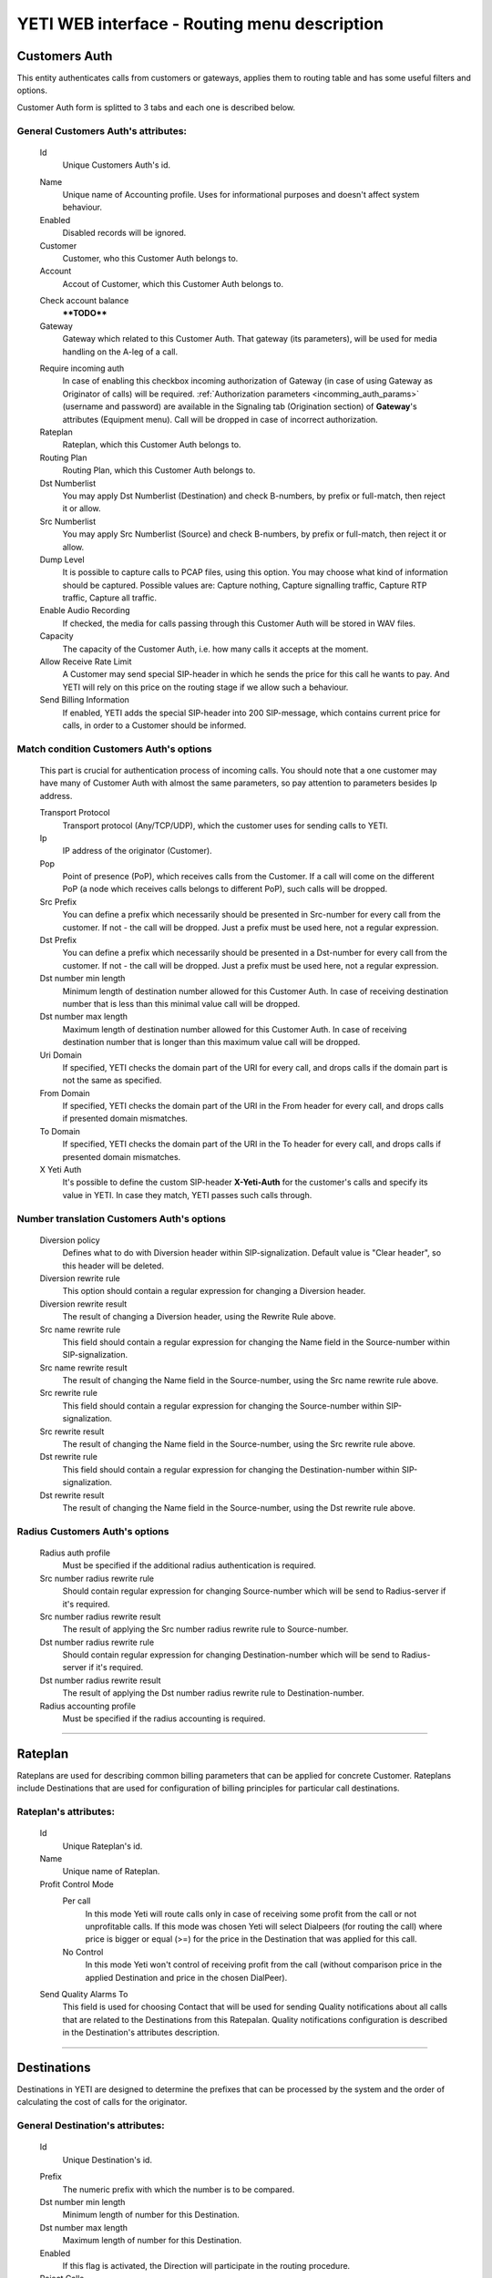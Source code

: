 =============================================
YETI WEB interface - Routing menu description
=============================================

Customers Auth
~~~~~~~~~~~~~~

This entity authenticates calls from customers or gateways, applies them to
routing table and has some useful filters and options.

Customer Auth form is splitted to 3 tabs and each one is described below.

General **Customers Auth**'s attributes:
````````````````````````````````````````

    .. _customer_auth_id:

    Id
       Unique Customers Auth's id.

    .. _customer_auth_name:

    Name
        Unique name of Accounting profile.
        Uses for informational purposes and doesn't affect system behaviour.
    Enabled
        Disabled records will be ignored.
    Customer
        Customer, who this Customer Auth belongs to.
    Account
        Accout of Customer, which this Customer Auth belongs to.

    .. _customer_check_account_balance:

    Check account balance
        ****TODO****
    Gateway
        Gateway which related to this Customer Auth. That gateway (its parameters),
        will be used for media handling on the A-leg of a call.

    .. _require_incoming_auth:

    Require incoming auth
        In case of enabling this checkbox incoming authorization of Gateway (in case of using Gateway as Originator of calls) will be required.
        :ref:`Authorization parameters <incomming_auth_params>` (username and password) are available in the Signaling tab (Origination section) of **Gateway**'s attributes (Equipment menu).
        Call will be dropped in case of incorrect authorization.
    Rateplan
        Rateplan, which this Customer Auth belongs to.
    Routing Plan
        Routing Plan, which this Customer Auth belongs to.
    Dst Numberlist
        You may apply Dst Numberlist (Destination) and check B-numbers, by prefix or
        full-match, then reject it or allow.
    Src Numberlist
        You may apply Src Numberlist (Source) and check B-numbers, by prefix or
        full-match, then reject it or allow.
    Dump Level
        It is possible to capture calls to PCAP files, using this option.
        You may choose what kind of information should be captured.
        Possible values are: Capture nothing, Capture signalling traffic, Capture RTP traffic, Capture all traffic.
    Enable Audio Recording
        If checked, the media for calls passing through this Customer Auth will be stored
        in WAV files.
    Capacity
        The capacity of the Customer Auth, i.e. how many calls it accepts at the moment.
    Allow Receive Rate Limit
        A Customer may send special SIP-header in which he sends the price for this call he wants to pay.
        And YETI will rely on this price on the routing stage if we allow such a behaviour.
    Send Billing Information
        If enabled, YETI adds the special SIP-header into 200 SIP-message, which contains
        current price for calls, in order to a Customer should be informed.

Match condition **Customers Auth**'s options
````````````````````````````````````````````
    This part is crucial for authentication process of incoming calls. You should note that a one
    customer may have many of Customer Auth with almost the same parameters, so pay
    attention to parameters besides Ip address.

    Transport Protocol
        Transport protocol (Any/TCP/UDP), which the customer uses for sending calls to YETI.
    Ip
        IP address of the originator (Customer).
    Pop
        Point of presence (PoP), which receives calls from the Customer. If a call will come
        on the different PoP (a node which receives calls belongs to different PoP), such calls
        will be dropped.
    Src Prefix
        You can define a prefix which necessarily should be presented in Src-number for every
        call from the customer. If not - the call will be dropped. Just a prefix must be used here, not a
        regular expression.
    Dst Prefix
        You can define a prefix which necessarily should be presented in a Dst-number for every
        call from the customer. If not - the call will be dropped. Just a prefix must be used here, not a
        regular expression.
    Dst number min length
        Minimum length of destination number allowed for this Customer Auth. In case of receiving destination number that is less than this minimal value call will be dropped.
    Dst number max length
        Maximum length of destination number allowed for this Customer Auth.
        In case of receiving destination number that is longer than this maximum value call will be dropped.
    Uri Domain
        If specified, YETI checks the domain part of the URI for every call, and drops calls
        if the domain part is not the same as specified.
    From Domain
        If specified, YETI checks the domain part of the URI in the From header for every call, and drops calls
        if presented domain mismatches.
    To Domain
        If specified, YETI checks the domain part of the URI in the To header for every call, and drops calls
        if presented domain mismatches.
    X Yeti Auth
        It's possible to define the custom SIP-header **X-Yeti-Auth** for the customer's calls and specify its value in
        YETI. In case they match, YETI passes such calls through.

Number translation **Customers Auth**'s options
```````````````````````````````````````````````

    Diversion policy
        Defines what to do with Diversion header within SIP-signalization.
        Default value is "Clear header", so this header will be deleted.
    Diversion rewrite rule
        This option should contain a regular expression for changing a Diversion header.
    Diversion rewrite result
        The result of changing a Diversion header, using the Rewrite Rule above.
    Src name rewrite rule
        This field should contain a regular expression for changing the Name field in the Source-number within SIP-signalization.
    Src name rewrite result
        The result of changing the Name field in the Source-number, using the Src name rewrite rule above.
    Src rewrite rule
        This field should contain a regular expression for changing the Source-number within SIP-signalization.
    Src rewrite result
        The result of changing the Name field in the Source-number, using the Src rewrite rule above.
    Dst rewrite rule
        This field should contain a regular expression for changing the Destination-number within SIP-signalization.
    Dst rewrite result
        The result of changing the Name field in the Source-number, using the Dst rewrite rule above.

Radius **Customers Auth**'s options
```````````````````````````````````

    Radius auth profile
        Must be specified if the additional radius authentication is required.
    Src number radius rewrite rule
        Should contain regular expression for changing Source-number which will be send to Radius-server if it's required.
    Src number radius rewrite result
        The result of applying the Src number radius rewrite rule to Source-number.
    Dst number radius rewrite rule
        Should contain regular expression for changing Destination-number which will be send to Radius-server if it's required.
    Dst number radius rewrite result
        The result of applying the Dst number radius rewrite rule to Destination-number.
    Radius accounting profile
        Must be specified if the radius accounting is required.
    
----

..

Rateplan
~~~~~~~~

Rateplans are used for describing common billing parameters that can be applied for concrete Customer. Rateplans include Destinations that are used for configuration of billing principles for particular call destinations.

**Rateplan**'s attributes:
``````````````````````````

    .. _rateplan_id:

    Id
       Unique Rateplan's id.
    Name
        Unique name of Rateplan.
    Profit Control Mode
        Per call
            In this mode Yeti will route calls only in case of receiving some profit from the call or not unprofitable calls. If this mode was chosen Yeti will select Dialpeers (for routing the call) where price is bigger or equal (>=) for the price in the Destination that was applied for this call.
        No Control
            In this mode Yeti won't control of receiving profit from the call (without comparison price in the applied Destination and price in the chosen DialPeer).
    Send Quality Alarms To
         This field is used for choosing Contact that will be used for sending Quality notifications about all calls that are related to the Destinations from this Ratepalan. Quality notifications configuration is described in the Destination's attributes description.
    
----

Destinations
~~~~~~~~~~~~

Destinations in YETI are designed to determine the prefixes that can be processed by the system and the order of calculating the cost of calls for the originator.

General **Destination**'s attributes:
`````````````````````````````````````

    .. _destination_id:

    Id
       Unique Destination's id.

    .. _destination_prefix:

    Prefix
        The numeric prefix with which the number is to be compared.
    Dst number min length
        Minimum length of number for this Destination.
    Dst number max length
        Maximum length of number for this Destination.
    Enabled
        If this flag is activated, the Direction will participate in the routing procedure.
    Reject Calls
        If this flag is activated, when the corresponding number is received with this Direction during the routing procedure, the call will be rejected.
    Rateplan
        Rateplan that is used with this Direction.
    Routing Tag
        ****TODO****
    Valid From
        Time and date that determine the time from which this Destination participates (will participate) in the routing procedure.
    Valid Till
        Time and date that determine the point in time to which this Destination will participate in the routing procedure.

    .. _rate_policy_id:

    Rate Policy
        The policy of determining the price of a call on this Direction. The following options are available:
            -   Fixed. If this option is selected, the cost of the call will be calculated with using the Initial rate, Next rate, Connect fee of this Destination.
            -   Based on used dialpeer. This option involves calculating the cost of the call with using the Initial rate, Next rate, Connect fee of Dial-up options, which will take the call. In this case, there is a possibility of changing the value, by determining the Dp margin fixed and / or Dp margin percent.
            -   MIN (Fixed, Based on used dialpeer). The minimum price for a call is chosen, when comparing the price of the "Fixed" mode and the "Based on used dialpeer" mode.
            -   MAX (Fixed, Based on used dialpeer). The maximum price for a call is selected when comparing the price of the "Fixed" mode and the "Based on used dialpeer" mode.

    .. _destination_reverse_billing:

    Reverse billing
        ****TODO****

    .. _destination_initial_interval:

    Initial Interval
        The starting interval from the start of the call in seconds (default 1). Allows you to set another tariffication policy for starting a call (example: *The first 5 seconds are free*).

    .. _destination_next_interval:

    Next Interval
        The subsequent interval of tariffication in seconds. With this interval, the charging step is defined (example *Minute (60 seconds)*, *Per second (1 second)*).

Fixed rating configuration of **Destination**'s attributes:
```````````````````````````````````````````````````````````

    .. _destination_initial_rate:

    Initial Rate
        ****TODO****

    .. _destination_next_rate:

    Next Rate
        ****TODO****

    .. _destination_connect_fee:

    Connect Fee
        ****TODO****
    Profit Control Mode
        ****TODO****
        Leave it empty to inherit Profit control mode from Rateplan
        No control  ****TODO****
        Per call    ****TODO****


Dialpeer based rating configuration of **Destination**'s attributes:
````````````````````````````````````````````````````````````````````
    Dp Margin Fixed
        ****TODO****
    Dp Margin Percent
        ****TODO****

Quality notifications configuration of **Destination**'s attributes:
````````````````````````````````````````````````````````````````````
    Asr Limit
        ****TODO****
    Acd Limit
        ****TODO****
    Short Calls Limit
        ****TODO****


.. _routing_group:

Routing Group
~~~~~~~~~~~~~

**Routing Group**'s attributes:
```````````````````````````````

    .. _routing_group_id:

    Id
       Unique Routing Group's id.
    Name
        Friendly name of object.
    
----

Dialpeers
~~~~~~~~~

****TODO****

**Dialpeer**'s attributes:
``````````````````````````

    .. _dialpeer_id:

    Id
       Unique Dialpeer's id.

    .. _dialpeer_prefix:

    Prefix
        ****TODO****
    Dst number min length
        ****TODO****
    Dst number max length
        ****TODO****
    Enabled
        ****TODO****
    Routing Group
        :ref:`Routing Group <routing_group>` that is related to this Dialpeer.
    Routing Tag
        ****TODO****
    Vendor
        ****TODO****
    Account
        ****TODO****
    Priority
        ****TODO****
    Force Hit Rate
        ****TODO****
    Exclusive Route
        If during the routing process it turned out that there are entries in the set of suitable routes with the Exclusive route set - all routes without such flag will be discarded. This behavior allows to disable call re-routing for any direction, if there is an exclusive route for it.

    .. _dialpeer_initial_interval:

    Initial Interval
        ****TODO****

    .. _dialpeer_initial_rate:

    Initial Rate
        ****TODO****

    .. _dialpeer_next_interval:

    Next Interval
        ****TODO****

    .. _dialpeer_next_rate:

    Next Rate
        ****TODO****
    Lcr Rate Multiplier
        ****TODO****

    .. _dialpeer_connect_fee:

    Connect Fee
        ****TODO****

    .. _dialpeer_reverse_billing:

    Reverse billing
        ****TODO****
    Gateway
        ****TODO****
    Gateway Group
        ****TODO****
    Valid From
        ****TODO****
    Valid Till
        ****TODO****
    Acd Limit
        ****TODO****
    Asr Limit
        ****TODO****
    Short Calls Limit
        ****TODO****
    Capacity
        ****TODO****
    Src Name Rewrite Rule
        ****TODO****
    Src Name Rewrite Result
        ****TODO****
    Src Rewrite Rule
        ****TODO****
    Src Rewrite Result
        ****TODO****
    Dst Rewrite Rule
        ****TODO****
    Dst Rewrite Result
        ****TODO****
    Created At
        Date and time creation of Dialpeer.

----

.. _routing_plan:

Routing Plans
~~~~~~~~~~~~~

****TODO****

**Routing Plan**'s attributes:
``````````````````````````````

    .. _routing_plan_id:

    Id
       Unique Routing Plan's id.
    Name
        Unique Routing Plan name.
    Sorting
        ****TODO****
        LCR, No ACD&ASR control ****TODO****
        Prio,LCR, ACD&ASR control ****TODO****
        LCR,Prio, ACD&ASR control ****TODO****
        LCRD, Prio, ACD&ASR control ****TODO****
        Route testing ****TODO****
        QD-Static, LCR, ACD&ASR control ****TODO****
        Static only, No ACD&ASR control  ****TODO****
    Use Lnp
        ****TODO****
    Rate Delta Max
        ****TODO****
    Routing Groups
        ****TODO****

----

Routing plan static routes
~~~~~~~~~~~~~~~~~~~~~~~~~~

****TODO****

**Routing plan static route**'s attributes:
```````````````````````````````````````````
    Id
       Unique Routing plan static route's id.
    Routing Plan
        :ref:`Routing plan <routing_plan>` that is related for this Routing plan static route. ****TODO****
    Prefix
        ****TODO****
    Priority
        ****TODO****
    Vendor
        ****TODO****
    Updated At
        Date and time of last updating of static routing record.

----

    .. _routing_plan_lnp_rules:

Routing Plan LNP rules
~~~~~~~~~~~~~~~~~~~~~~

****TODO****

**Routing Plan LNP rule**'s attributes:
```````````````````````````````````````
    Id
       Unique Routing Plan LNP rule's id.
    Routing plan
            :ref:`Routing plan <routing_plan>` for that will be applied this Routing plan LNP rule.
    Dst prefix
        ****TODO****
    Req dst rewrite rule
        ****TODO****
    Req dst rewrite result
        ****TODO****
    Database
        ****TODO****
    Lrn rewrite rule
        ****TODO****
    Lrn rewrite result
        ****TODO****

----

LNP Caches
~~~~~~~~~~

****TODO****

**LNP Cache**'s attributes:
```````````````````````````
    Id
       Unique LNP Cache's id.
    DST
        ****TODO****
    LRN
        ****TODO****
    TAG
        ****TODO****
    DATA
        ****TODO****
    DATABASE
        ****TODO****

----

Numberlists
~~~~~~~~~~~

****TODO****

**Numberlist**'s attributes:
````````````````````````````
    Id
       Unique Numberlist's id.
    Name
        Unique Numberlist name.
    Mode
        ****TODO****
        Strict number match ****TODO****
        Prefix match    ****TODO****
    Default action
        ****TODO****
        Reject call ****TODO****
        Allow call  ****TODO****
    Default src rewrite rule
        ****TODO****
    Default src rewrite result
        ****TODO****
    Default dst rewrite rule
        ****TODO****
    Default dst rewrite result
        ****TODO****
    Created At
        Date and time of this Numberlist creation.
    Updated At
        Date and time of last updating of this Numberlist.

----

Numberlist items
~~~~~~~~~~~~~~~~

****TODO****

**Numberlist item**'s attributes:
`````````````````````````````````
    Id
       Unique Numberlist item's id.
    Numberlist
        ****TODO****
    Key
        ****TODO****
    Action
        ****TODO****
        Default action  ****TODO****
        Reject call ****TODO****
        Allow call  ****TODO****
    Src rewrite rule
        ****TODO****
    Src rewrite result
        ****TODO****
    Dst rewrite rule
        ****TODO****
    Dst rewrite result
        ****TODO****
    Created At
        ****TODO****
    Updated At
        ****TODO****

----

Routing Tags
~~~~~~~~~~~~

****TODO****

**Routing Tag**'s attributes:
`````````````````````````````

    .. _routing_tag_id:

    Id
       Unique Routing Tag's id.
    Name
        ****TODO****

----


Areas
~~~~~

****TODO****

**Area**'s attributes:
``````````````````````

    .. _area_id:

    Id
       Unique Area's id.
    Name
        ****TODO****

----

Area prefixes
~~~~~~~~~~~~~

****TODO****

**Area prefixe**'s attributes:
``````````````````````````````
    Id
       Unique Area prefixe's id.
    Prefix
        ****TODO****
    Area
        ****TODO****

----

Routing Tag detection Rules
~~~~~~~~~~~~~~~~~~~~~~~~~~~

****TODO****

**Routing Tag detection Rule**'s attributes:
````````````````````````````````````````````
    Id
       Unique Routing Tag detection Rule's id.
    Src area
        ****TODO****
    Dst area
        ****TODO****
    Routing tag
        ****TODO****


----

Routing Simulation
~~~~~~~~~~~~~~~~~~

****TODO****

**Routing Simulation**'s attributes:
````````````````````````````````````
    Transport protocol
        ****TODO****
        UDP
        TCP
    Remote ip
        ****TODO****
    Remote port
        ****TODO****
    Pop
        ****TODO****
    Src number
        ****TODO****
    Dst number
        ****TODO****
    Uri domain
        ****TODO****
    From domain
        ****TODO****
    To domain
        ****TODO****
    X yeti auth
        ****TODO****
    Pai
        ****TODO****
    Ppi
        ****TODO****
    Privacy
        ****TODO****
    Rpid
        ****TODO****
    Rpid privacy
        ****TODO****
    Release mode
        ****TODO****

